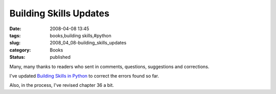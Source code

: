 Building Skills Updates
=======================

:date: 2008-04-08 13:45
:tags: books,building skills,#python
:slug: 2008_04_08-building_skills_updates
:category: Books
:status: published







Many, many thanks to readers who sent in comments, questions, suggestions and corrections.



I've updated `Building Skills in Python <http://www.itmaybeahack.com/homepage/books/python.html>`_  to correct the errors found so far.



Also, in the process, I've revised chapter 36 a bit.





